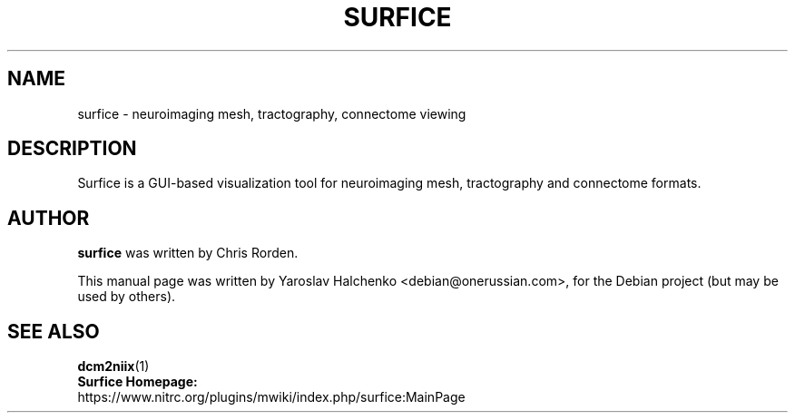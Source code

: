 .TH "SURFICE" "1" "December 2021" "Yaroslav Halchenko" "User Commands"
.SH NAME
surfice \- neuroimaging mesh, tractography, connectome viewing
.SH "DESCRIPTION"
Surfice is a GUI-based visualization tool for neuroimaging mesh, tractography and connectome formats.
.SH "AUTHOR"
\fBsurfice\fR was written by Chris Rorden.
.PP
This manual page was written by Yaroslav Halchenko <debian@onerussian.com>,
for the Debian project (but may be used by others).
.SH "SEE ALSO"
.BR dcm2niix "(1)"
.TP
\fBSurfice Homepage:\fR https://www.nitrc.org/plugins/mwiki/index.php/surfice:MainPage
